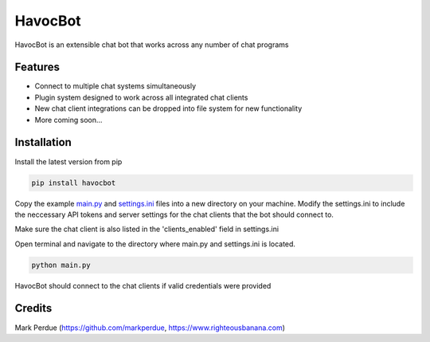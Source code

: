 HavocBot
========

.. image:: https://img.shields.io/pypi/v/havocbot.svg
    :target: https://pypi.python.org/pypi/havocbot

HavocBot is an extensible chat bot that works across any number of chat programs

Features
--------

- Connect to multiple chat systems simultaneously
- Plugin system designed to work across all integrated chat clients
- New chat client integrations can be dropped into file system for new functionality
- More coming soon...

Installation
------------

Install the latest version from pip

.. code:: bash

    pip install havocbot

Copy the example `main.py`_ and `settings.ini`_ files into a new directory on your machine. Modify the settings.ini to include the neccessary API tokens and server settings for the chat clients that the bot should connect to.

Make sure the chat client is also listed in the 'clients_enabled' field in settings.ini

Open terminal and navigate to the directory where main.py and settings.ini is located.

.. code:: bash

    python main.py

HavocBot should connect to the chat clients if valid credentials were provided


Credits
-------
Mark Perdue (https://github.com/markperdue, https://www.righteousbanana.com)

.. _`main.py`: https://github.com/markperdue/havocbot/tree/master/src/havocbot/examples/main.py
.. _`settings.ini`: https://github.com/markperdue/havocbot/tree/master/src/havocbot/examples/settings.ini


